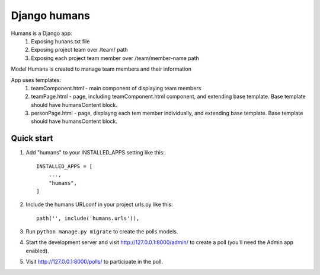 =====
Django humans
=====

Humans is a Django app:
    1. Exposing hunans.txt file
    2. Exposing project team over /team/ path
    3. Exposing each project team member over /team/member-name path

Model Humans is created to manage team members and their information

App uses templates:
    1. teamComponent.html - main component of displaying team members
    2. teamPage.html - page, including teamComponent.html component, and extending base template. Base template should have humansContent block.
    3. personPage.html - page, displayng each tem member individually, and extending base template. Base template should have humansContent block.


Quick start
-----------

1. Add "humans" to your INSTALLED_APPS setting like this::

    INSTALLED_APPS = [
        ...,
        "humans",
    ]

2. Include the humans URLconf in your project urls.py like this::

    path('', include('humans.urls')),

3. Run ``python manage.py migrate`` to create the polls models.

4. Start the development server and visit http://127.0.0.1:8000/admin/
   to create a poll (you'll need the Admin app enabled).

5. Visit http://127.0.0.1:8000/polls/ to participate in the poll.